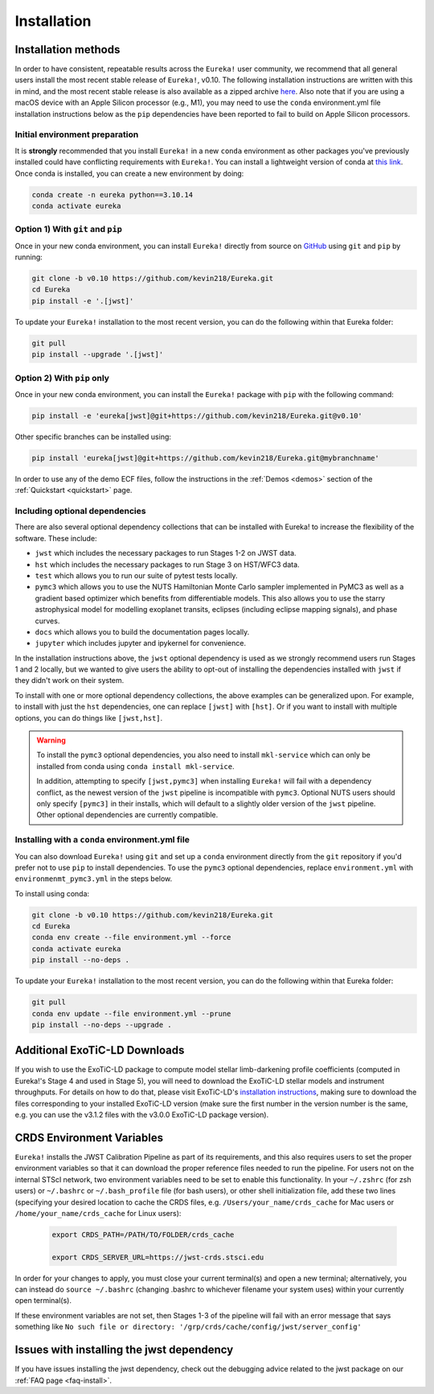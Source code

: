 
Installation
============

Installation methods
--------------------

In order to have consistent, repeatable results across the ``Eureka!`` user community, we recommend that all general users install
the most recent stable release of ``Eureka!``, v0.10. The following installation instructions are written with this in mind,
and the most recent stable release is also available as a zipped archive `here <https://github.com/kevin218/Eureka/releases/tag/v0.10>`_.
Also note that if you are using a macOS device with an Apple Silicon processor (e.g., M1), you may need to use the ``conda`` environment.yml file
installation instructions below as the ``pip`` dependencies have been reported to fail to build on Apple Silicon processors.


Initial environment preparation
~~~~~~~~~~~~~~~~~~~~~~~~~~~~~~~
It is **strongly** recommended that you install ``Eureka!`` in a new ``conda`` environment as other packages you've previously
installed could have conflicting requirements with ``Eureka!``. You can install a lightweight version of conda at
`this link <https://docs.conda.io/en/latest/miniconda.html>`_. Once conda is installed, you can create a
new environment by doing:

.. code-block:: bash

	conda create -n eureka python==3.10.14
	conda activate eureka

Option 1) With ``git`` and ``pip``
~~~~~~~~~~~~~~~~~~~~~~~~~~~~~~~~~~
Once in your new conda environment, you can install ``Eureka!`` directly from source on
`GitHub <http://github.com/kevin218/Eureka>`_ using ``git`` and ``pip`` by running:

.. code-block:: bash

	git clone -b v0.10 https://github.com/kevin218/Eureka.git
	cd Eureka
	pip install -e '.[jwst]'

To update your ``Eureka!`` installation to the most recent version, you can do the following within that Eureka folder:

.. code-block:: bash

	git pull
	pip install --upgrade '.[jwst]'

Option 2) With ``pip`` only
~~~~~~~~~~~~~~~~~~~~~~~~~~~

Once in your new conda environment, you can install the ``Eureka!`` package with ``pip`` with the following command:

.. code-block:: bash

	pip install -e 'eureka[jwst]@git+https://github.com/kevin218/Eureka.git@v0.10'

Other specific branches can be installed using:

.. code-block:: bash

	pip install 'eureka[jwst]@git+https://github.com/kevin218/Eureka.git@mybranchname'

In order to use any of the demo ECF files, follow the instructions in the :ref:`Demos <demos>` section of the :ref:`Quickstart <quickstart>` page.


Including optional dependencies
~~~~~~~~~~~~~~~~~~~~~~~~~~~~~~~
There are also several optional dependency collections that can be installed with Eureka! to increase the flexibility of the software. These include:

- ``jwst`` which includes the necessary packages to run Stages 1-2 on JWST data.
- ``hst`` which includes the necessary packages to run Stage 3 on HST/WFC3 data.
- ``test`` which allows you to run our suite of pytest tests locally.
- ``pymc3`` which allows you to use the NUTS Hamiltonian Monte Carlo sampler implemented in PyMC3 as well as a gradient based optimizer which benefits from differentiable models. This also allows you to use the starry astrophysical model for modelling exoplanet transits, eclipses (including eclipse mapping signals), and phase curves.
- ``docs`` which allows you to build the documentation pages locally.
- ``jupyter`` which includes jupyter and ipykernel for convenience.

In the installation instructions above, the ``jwst`` optional dependency is used as we strongly recommend users run Stages 1 and 2 locally, but we wanted to give users the ability to opt-out of installing the dependencies installed with ``jwst`` if they didn't work on their system.

To install with one or more optional dependency collections, the above examples can be generalized upon. For example, to install with just the ``hst`` dependencies, one can replace ``[jwst]`` with ``[hst]``. Or if you want to install with multiple options, you can do things like ``[jwst,hst]``. 

.. warning::
	To install the ``pymc3`` optional dependencies, you also need to install ``mkl-service`` which can only be installed from conda using ``conda install mkl-service``. 
	
	In addition, attempting to specify ``[jwst,pymc3]`` when installing ``Eureka!`` will fail with a dependency conflict, as the newest version of the ``jwst`` pipeline is incompatible with ``pymc3``. Optional NUTS users should only specify ``[pymc3]`` in their installs, which will default to a slightly older version of the ``jwst`` pipeline. Other optional dependencies are currently compatible.

Installing with a ``conda`` environment.yml file
~~~~~~~~~~~~~~~~~~~~~~~~~~~~~~~~~~~~~~~~~~~~~~~~

You can also download ``Eureka!`` using ``git`` and set up a ``conda`` environment directly from the ``git`` repository if
you'd prefer not to use ``pip`` to install dependencies. To use the ``pymc3`` optional dependencies, replace ``environment.yml`` with ``environmenmt_pymc3.yml`` in the steps below.

To install using conda:

.. code-block:: bash

	git clone -b v0.10 https://github.com/kevin218/Eureka.git
	cd Eureka
	conda env create --file environment.yml --force
	conda activate eureka
	pip install --no-deps .

To update your ``Eureka!`` installation to the most recent version, you can do the following within that Eureka folder:

.. code-block:: bash

	git pull
	conda env update --file environment.yml --prune
	pip install --no-deps --upgrade .


Additional ExoTiC-LD Downloads
------------------------------

If you wish to use the ExoTiC-LD package to compute model stellar limb-darkening profile coefficients (computed in Eureka!'s Stage 4 and used in Stage 5),
you will need to download the ExoTiC-LD stellar models and instrument throughputs. For details on how to do that, please visit ExoTiC-LD's
`installation instructions <https://exotic-ld.readthedocs.io/en/latest/views/installation.html>`_, making sure to download the files corresponding to your
installed ExoTiC-LD version (make sure the first number in the version number is the same, e.g. you can use the v3.1.2 files with the v3.0.0 ExoTiC-LD package version).


CRDS Environment Variables
--------------------------

``Eureka!`` installs the JWST Calibration Pipeline as part of its requirements, and this also requires users to set the proper environment
variables so that it can download the proper reference files needed to run the pipeline. For users not on the internal STScI network,
two environment variables need to be set to enable this functionality. In your ``~/.zshrc`` (for zsh users) or ``~/.bashrc`` or ``~/.bash_profile`` file (for bash
users), or other shell initialization file, add these two lines (specifying your desired location to cache the CRDS files,
e.g. ``/Users/your_name/crds_cache`` for Mac users or ``/home/your_name/crds_cache`` for Linux users):

	.. code-block:: bash

		export CRDS_PATH=/PATH/TO/FOLDER/crds_cache

		export CRDS_SERVER_URL=https://jwst-crds.stsci.edu

In order for your changes to apply, you must close your current terminal(s) and open a new terminal; alternatively, you can instead do ``source ~/.bashrc``
(changing .bashrc to whichever filename your system uses) within your currently open terminal(s).

If these environment variables are not set, then Stages 1-3 of the pipeline will fail with an error message that says something like ``No such file or directory: '/grp/crds/cache/config/jwst/server_config'``

Issues with installing the jwst dependency
------------------------------------------
If you have issues installing the jwst dependency, check out the debugging advice related to the jwst package on our
:ref:`FAQ page <faq-install>`.
